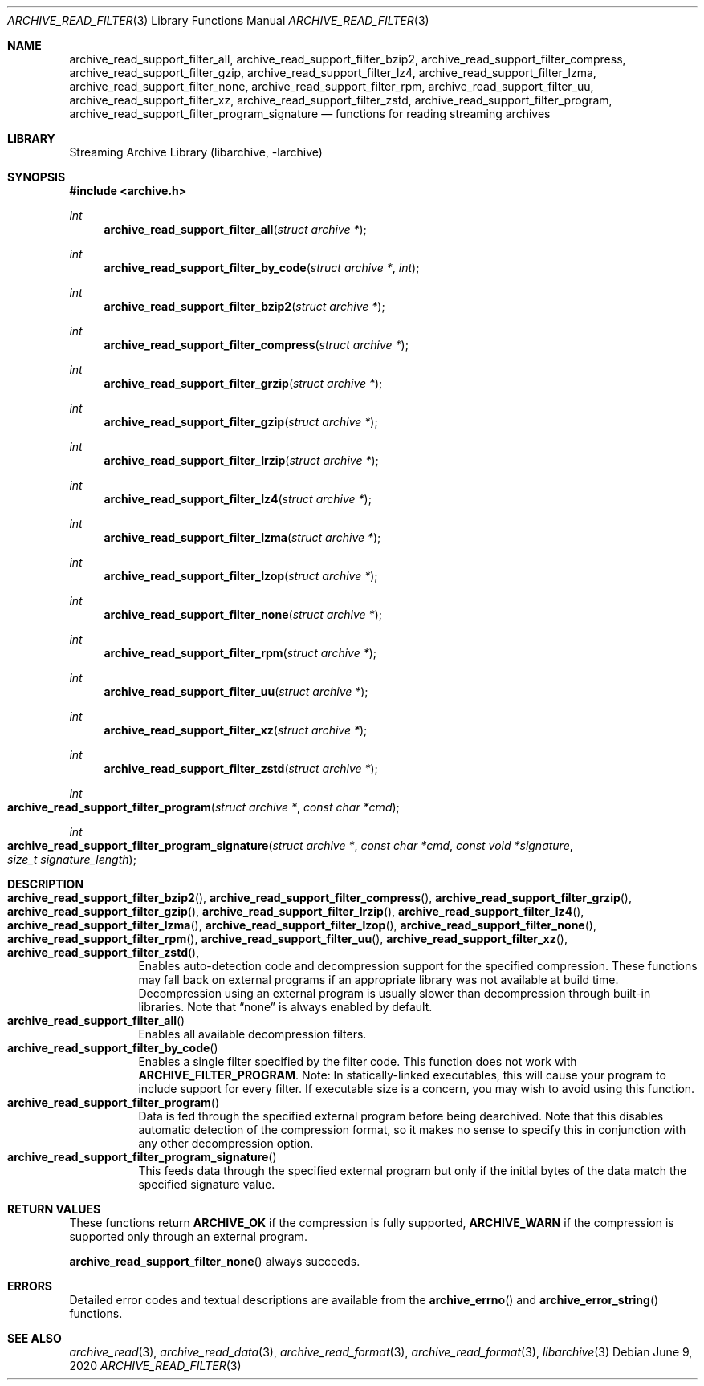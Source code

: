 .\" Copyright (c) 2003-2011 Tim Kientzle
.\" All rights reserved.
.\"
.\" Redistribution and use in source and binary forms, with or without
.\" modification, are permitted provided that the following conditions
.\" are met:
.\" 1. Redistributions of source code must retain the above copyright
.\"    notice, this list of conditions and the following disclaimer.
.\" 2. Redistributions in binary form must reproduce the above copyright
.\"    notice, this list of conditions and the following disclaimer in the
.\"    documentation and/or other materials provided with the distribution.
.\"
.\" THIS SOFTWARE IS PROVIDED BY THE AUTHOR AND CONTRIBUTORS ``AS IS'' AND
.\" ANY EXPRESS OR IMPLIED WARRANTIES, INCLUDING, BUT NOT LIMITED TO, THE
.\" IMPLIED WARRANTIES OF MERCHANTABILITY AND FITNESS FOR A PARTICULAR PURPOSE
.\" ARE DISCLAIMED.  IN NO EVENT SHALL THE AUTHOR OR CONTRIBUTORS BE LIABLE
.\" FOR ANY DIRECT, INDIRECT, INCIDENTAL, SPECIAL, EXEMPLARY, OR CONSEQUENTIAL
.\" DAMAGES (INCLUDING, BUT NOT LIMITED TO, PROCUREMENT OF SUBSTITUTE GOODS
.\" OR SERVICES; LOSS OF USE, DATA, OR PROFITS; OR BUSINESS INTERRUPTION)
.\" HOWEVER CAUSED AND ON ANY THEORY OF LIABILITY, WHETHER IN CONTRACT, STRICT
.\" LIABILITY, OR TORT (INCLUDING NEGLIGENCE OR OTHERWISE) ARISING IN ANY WAY
.\" OUT OF THE USE OF THIS SOFTWARE, EVEN IF ADVISED OF THE POSSIBILITY OF
.\" SUCH DAMAGE.
.\"
.\" $NQC$
.\"
.Dd June 9, 2020
.Dt ARCHIVE_READ_FILTER 3
.Os
.Sh NAME
.Nm archive_read_support_filter_all ,
.Nm archive_read_support_filter_bzip2 ,
.Nm archive_read_support_filter_compress ,
.Nm archive_read_support_filter_gzip ,
.Nm archive_read_support_filter_lz4 ,
.Nm archive_read_support_filter_lzma ,
.Nm archive_read_support_filter_none ,
.Nm archive_read_support_filter_rpm ,
.Nm archive_read_support_filter_uu ,
.Nm archive_read_support_filter_xz ,
.Nm archive_read_support_filter_zstd ,
.Nm archive_read_support_filter_program ,
.Nm archive_read_support_filter_program_signature
.Nd functions for reading streaming archives
.\"
.Sh LIBRARY
Streaming Archive Library (libarchive, -larchive)
.Sh SYNOPSIS
.In archive.h
.Ft int
.Fn archive_read_support_filter_all "struct archive *"
.Ft int
.Fn archive_read_support_filter_by_code "struct archive *" "int"
.Ft int
.Fn archive_read_support_filter_bzip2 "struct archive *"
.Ft int
.Fn archive_read_support_filter_compress "struct archive *"
.Ft int
.Fn archive_read_support_filter_grzip "struct archive *"
.Ft int
.Fn archive_read_support_filter_gzip "struct archive *"
.Ft int
.Fn archive_read_support_filter_lrzip "struct archive *"
.Ft int
.Fn archive_read_support_filter_lz4 "struct archive *"
.Ft int
.Fn archive_read_support_filter_lzma "struct archive *"
.Ft int
.Fn archive_read_support_filter_lzop "struct archive *"
.Ft int
.Fn archive_read_support_filter_none "struct archive *"
.Ft int
.Fn archive_read_support_filter_rpm "struct archive *"
.Ft int
.Fn archive_read_support_filter_uu "struct archive *"
.Ft int
.Fn archive_read_support_filter_xz "struct archive *"
.Ft int
.Fn archive_read_support_filter_zstd "struct archive *"
.Ft int
.Fo archive_read_support_filter_program
.Fa "struct archive *"
.Fa "const char *cmd"
.Fc
.Ft int
.Fo archive_read_support_filter_program_signature
.Fa "struct archive *"
.Fa "const char *cmd"
.Fa "const void *signature"
.Fa "size_t signature_length"
.Fc
.\"
.Sh DESCRIPTION
.Bl -tag -compact -width indent
.It Xo
.Fn archive_read_support_filter_bzip2 ,
.Fn archive_read_support_filter_compress ,
.Fn archive_read_support_filter_grzip ,
.Fn archive_read_support_filter_gzip ,
.Fn archive_read_support_filter_lrzip ,
.Fn archive_read_support_filter_lz4 ,
.Fn archive_read_support_filter_lzma ,
.Fn archive_read_support_filter_lzop ,
.Fn archive_read_support_filter_none ,
.Fn archive_read_support_filter_rpm ,
.Fn archive_read_support_filter_uu ,
.Fn archive_read_support_filter_xz ,
.Fn archive_read_support_filter_zstd ,
.Xc
Enables auto-detection code and decompression support for the
specified compression.
These functions may fall back on external programs if an appropriate
library was not available at build time.
Decompression using an external program is usually slower than
decompression through built-in libraries.
Note that
.Dq none
is always enabled by default.
.It Fn archive_read_support_filter_all
Enables all available decompression filters.
.It Fn archive_read_support_filter_by_code
Enables a single filter specified by the filter code.
This function does not work with
.Cm ARCHIVE_FILTER_PROGRAM .
Note: In statically-linked executables, this will cause
your program to include support for every filter.
If executable size is a concern, you may wish to avoid
using this function.
.It Fn archive_read_support_filter_program
Data is fed through the specified external program before being dearchived.
Note that this disables automatic detection of the compression format,
so it makes no sense to specify this in conjunction with any other
decompression option.
.It Fn archive_read_support_filter_program_signature
This feeds data through the specified external program
but only if the initial bytes of the data match the specified
signature value.
.El
.\"
.\". Sh EXAMPLE
.\"
.Sh RETURN VALUES
These functions return
.Cm ARCHIVE_OK
if the compression is fully supported,
.Cm ARCHIVE_WARN
if the compression is supported only through an external program.
.Pp
.Fn archive_read_support_filter_none
always succeeds.
.\"
.Sh ERRORS
Detailed error codes and textual descriptions are available from the
.Fn archive_errno
and
.Fn archive_error_string
functions.
.\"
.Sh SEE ALSO
.Xr archive_read 3 ,
.Xr archive_read_data 3 ,
.Xr archive_read_format 3 ,
.Xr archive_read_format 3 ,
.Xr libarchive 3
